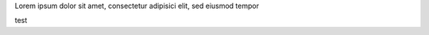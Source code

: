 .. title: Foo bar
.. author: pigoz

.. abstract

Lorem ipsum dolor sit amet,
consectetur adipisici elit,
sed eiusmod tempor

.. body

test
